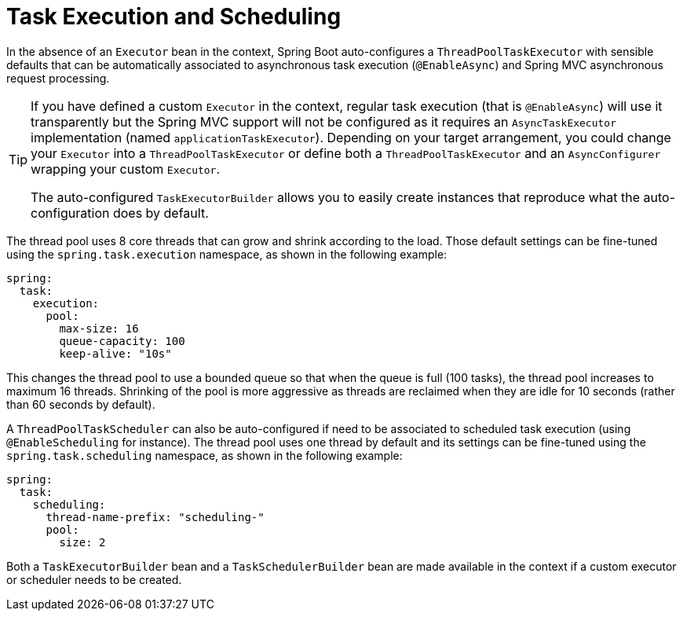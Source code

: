 [[features.task-execution-and-scheduling]]
= Task Execution and Scheduling

In the absence of an `Executor` bean in the context, Spring Boot auto-configures a `ThreadPoolTaskExecutor` with sensible defaults that can be automatically associated to asynchronous task execution (`@EnableAsync`) and Spring MVC asynchronous request processing.

[TIP]
====
If you have defined a custom `Executor` in the context, regular task execution (that is `@EnableAsync`) will use it transparently but the Spring MVC support will not be configured as it requires an `AsyncTaskExecutor` implementation (named `applicationTaskExecutor`).
Depending on your target arrangement, you could change your `Executor` into a `ThreadPoolTaskExecutor` or define both a `ThreadPoolTaskExecutor` and an `AsyncConfigurer` wrapping your custom `Executor`.

The auto-configured `TaskExecutorBuilder` allows you to easily create instances that reproduce what the auto-configuration does by default.
====

The thread pool uses 8 core threads that can grow and shrink according to the load.
Those default settings can be fine-tuned using the `spring.task.execution` namespace, as shown in the following example:

[source,yaml,indent=0,subs="verbatim",configprops,configblocks]
----
	spring:
	  task:
	    execution:
	      pool:
	        max-size: 16
	        queue-capacity: 100
	        keep-alive: "10s"
----

This changes the thread pool to use a bounded queue so that when the queue is full (100 tasks), the thread pool increases to maximum 16 threads.
Shrinking of the pool is more aggressive as threads are reclaimed when they are idle for 10 seconds (rather than 60 seconds by default).

A `ThreadPoolTaskScheduler` can also be auto-configured if need to be associated to scheduled task execution (using `@EnableScheduling` for instance).
The thread pool uses one thread by default and its settings can be fine-tuned using the `spring.task.scheduling` namespace, as shown in the following example:

[source,yaml,indent=0,subs="verbatim",configprops,configblocks]
----
	spring:
	  task:
	    scheduling:
	      thread-name-prefix: "scheduling-"
	      pool:
	        size: 2
----

Both a `TaskExecutorBuilder` bean and a `TaskSchedulerBuilder` bean are made available in the context if a custom executor or scheduler needs to be created.
